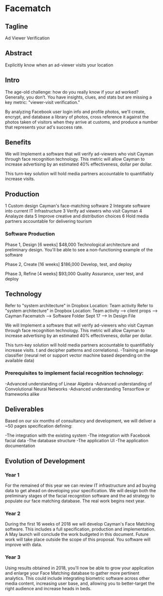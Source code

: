 
* Facematch 

** Tagline 
Ad Viewer Verification

** Abstract
Explicitly know when an ad-viewer visits your location

** Intro
The age-old challenge: how do you really know if your ad worked? Generally, you don’t. You have insights, clues, and stats but are missing a key metric: "viewer-visit verification."

By analyzing Facebook user login info and profile photos, we'll create, encrypt, and database a library of photos, cross reference it against the photos taken of visitors when they arrive at customs, and produce a number that represents your ad's success rate. 

** Benefits
We will Implement a software that will verify  ad-viewers who visit Cayman through face recognition technology.  This metric will allow Cayman to increase advertising by an estimated 40% effectiveness, dollar per dollar.      

This turn-key solution will hold media partners accountable to quantifiably increase visits.

** Production

1	Custom design Cayman's face-matching software
2	Integrate software into current IT Infrastructure
3	Verify ad viewers who visit Cayman
4	Analayze data
5	Improve creative and distribution choices
6	Hold media partners accountable for delivering tourism

*** Software Production	

Phase 1, Design 	[6 weeks] 	$48,000
Technological architecture and preliminary design. You'll be able to see a non-functioning example of the software 

Phase 2, Create 	[16 weeks] 	$186,000
Develop, test, and deploy

Phase 3, Refine 	 [4 weeks]	$93,000 							     	     
Quality Assurance, user test, and deploy

** Technology 
Refer to "system architecture" in Dropbox 
Location: Team activity Refer to "system architecture" in Dropbox 
Location: Team activity --> client props --> Cayman Facematch --> Software Folder Sept 17 --> In Design File

We will Implement a software that will verify  ad-viewers who visit Cayman through face recognition technology.   This metric will allow Cayman to increase advertising by  an estimated 40% effectiveness, dollar per dollar.      

This turn-key solution will hold media partners accountable to quantifiably increase visits.
 t and decipher patterns and correlations). 
-Training an image classifier (neural net or support vector machine based depending on the available data)


*** Prerequisites to implement facial recognition technology: 

-Advanced understanding of Linear Algebra
-Advanced understanding of Convolutional Neural Networks
-Advanced understanding Tensorflow or frameworks alike

** Deliverables
Based on our six months of consultancy and development, we will deliver
 a ~50 pages specification defining:

-The integration with the existing system
-The integration with Facebook facial data
-The database structure 
-The application UI 
-The application documentation

** Evolution of Development

*** Year 1

For the remained of this year we can review IT infrastructure  and ad buying data to get ahead on developing your specification.  We will design both the preliminary stages of the facial recognition software and the ad strategy to populate our  face matching database. The real work begins next year.

			
*** Year 2

During the first 16 weeks of 2018 we will develop Cayman's Face Matching software.  This includes a full specification, production and implementation.   A  May launch will conclude the work budgeted in this document. Future work will take place outside the scope of this proposal. You software will improve with data.

				
*** Year 3

Using results obtained in 2018, you'll now be able to grow your application and enlarge your Face Matching database to gather more pertinent analytics. This could include integrating biometric software across other media content, increasing user base, and, allowing you to better-target the right audience and increase heads in beds.
